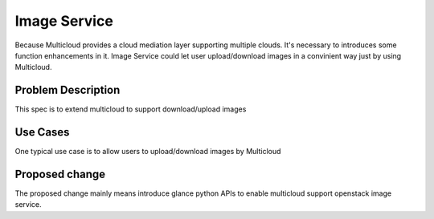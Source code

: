 ..
 This work is licensed under a Creative Commons Attribution 4.0
 International License.


=================
Image Service
=================

Because Multicloud provides a cloud mediation layer supporting multiple clouds. It's necessary to introduces some function
enhancements in it. Image Service could let user upload/download images in a convinient way just by using Multicloud.


Problem Description
===================

This spec is to extend multicloud to support download/upload images


Use Cases
===================

One typical use case is to allow users to upload/download images by Multicloud


Proposed change
===================

The proposed change mainly means introduce glance python APIs to enable multicloud support openstack image service.
